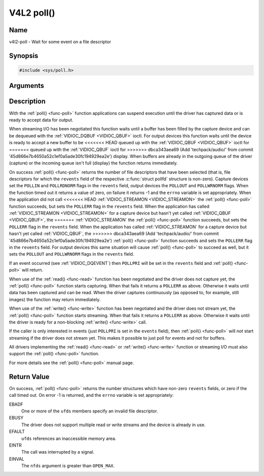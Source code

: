 .. -*- coding: utf-8; mode: rst -*-

.. _func-poll:

***********
V4L2 poll()
***********

Name
====

v4l2-poll - Wait for some event on a file descriptor


Synopsis
========

.. code-block:: c

    #include <sys/poll.h>


.. c:function:: int poll( struct pollfd *ufds, unsigned int nfds, int timeout )
    :name: v4l2-poll

Arguments
=========



Description
===========

With the :ref:`poll() <func-poll>` function applications can suspend execution
until the driver has captured data or is ready to accept data for
output.

When streaming I/O has been negotiated this function waits until a
buffer has been filled by the capture device and can be dequeued with
the :ref:`VIDIOC_DQBUF <VIDIOC_QBUF>` ioctl. For output devices this
function waits until the device is ready to accept a new buffer to be
<<<<<<< HEAD
queued up with the :ref:`VIDIOC_QBUF <VIDIOC_QBUF>` ioctl for
=======
queued up with the :ref:`VIDIOC_QBUF` ioctl for
>>>>>>> dbca343aea69 (Add 'techpack/audio/' from commit '45d866e7b4650a52c1ef0a5ade30fc194929ea2e')
display. When buffers are already in the outgoing queue of the driver
(capture) or the incoming queue isn't full (display) the function
returns immediately.

On success :ref:`poll() <func-poll>` returns the number of file descriptors
that have been selected (that is, file descriptors for which the
``revents`` field of the respective :c:func:`struct pollfd` structure
is non-zero). Capture devices set the ``POLLIN`` and ``POLLRDNORM``
flags in the ``revents`` field, output devices the ``POLLOUT`` and
``POLLWRNORM`` flags. When the function timed out it returns a value of
zero, on failure it returns -1 and the ``errno`` variable is set
appropriately. When the application did not call
<<<<<<< HEAD
:ref:`VIDIOC_STREAMON <VIDIOC_STREAMON>` the :ref:`poll() <func-poll>`
function succeeds, but sets the ``POLLERR`` flag in the ``revents``
field. When the application has called
:ref:`VIDIOC_STREAMON <VIDIOC_STREAMON>` for a capture device but
hasn't yet called :ref:`VIDIOC_QBUF <VIDIOC_QBUF>`, the
=======
:ref:`VIDIOC_STREAMON` the :ref:`poll() <func-poll>`
function succeeds, but sets the ``POLLERR`` flag in the ``revents``
field. When the application has called
:ref:`VIDIOC_STREAMON` for a capture device but
hasn't yet called :ref:`VIDIOC_QBUF`, the
>>>>>>> dbca343aea69 (Add 'techpack/audio/' from commit '45d866e7b4650a52c1ef0a5ade30fc194929ea2e')
:ref:`poll() <func-poll>` function succeeds and sets the ``POLLERR`` flag in
the ``revents`` field. For output devices this same situation will cause
:ref:`poll() <func-poll>` to succeed as well, but it sets the ``POLLOUT`` and
``POLLWRNORM`` flags in the ``revents`` field.

If an event occurred (see :ref:`VIDIOC_DQEVENT`)
then ``POLLPRI`` will be set in the ``revents`` field and
:ref:`poll() <func-poll>` will return.

When use of the :ref:`read() <func-read>` function has been negotiated and the
driver does not capture yet, the :ref:`poll() <func-poll>` function starts
capturing. When that fails it returns a ``POLLERR`` as above. Otherwise
it waits until data has been captured and can be read. When the driver
captures continuously (as opposed to, for example, still images) the
function may return immediately.

When use of the :ref:`write() <func-write>` function has been negotiated and the
driver does not stream yet, the :ref:`poll() <func-poll>` function starts
streaming. When that fails it returns a ``POLLERR`` as above. Otherwise
it waits until the driver is ready for a non-blocking
:ref:`write() <func-write>` call.

If the caller is only interested in events (just ``POLLPRI`` is set in
the ``events`` field), then :ref:`poll() <func-poll>` will *not* start
streaming if the driver does not stream yet. This makes it possible to
just poll for events and not for buffers.

All drivers implementing the :ref:`read() <func-read>` or :ref:`write() <func-write>`
function or streaming I/O must also support the :ref:`poll() <func-poll>`
function.

For more details see the :ref:`poll() <func-poll>` manual page.


Return Value
============

On success, :ref:`poll() <func-poll>` returns the number structures which have
non-zero ``revents`` fields, or zero if the call timed out. On error -1
is returned, and the ``errno`` variable is set appropriately:

EBADF
    One or more of the ``ufds`` members specify an invalid file
    descriptor.

EBUSY
    The driver does not support multiple read or write streams and the
    device is already in use.

EFAULT
    ``ufds`` references an inaccessible memory area.

EINTR
    The call was interrupted by a signal.

EINVAL
    The ``nfds`` argument is greater than ``OPEN_MAX``.
